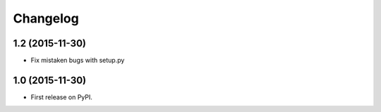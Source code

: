 Changelog
=========

1.2 (2015-11-30)
-----------------------------------------

* Fix mistaken bugs with setup.py


1.0 (2015-11-30)
-----------------------------------------

* First release on PyPI.